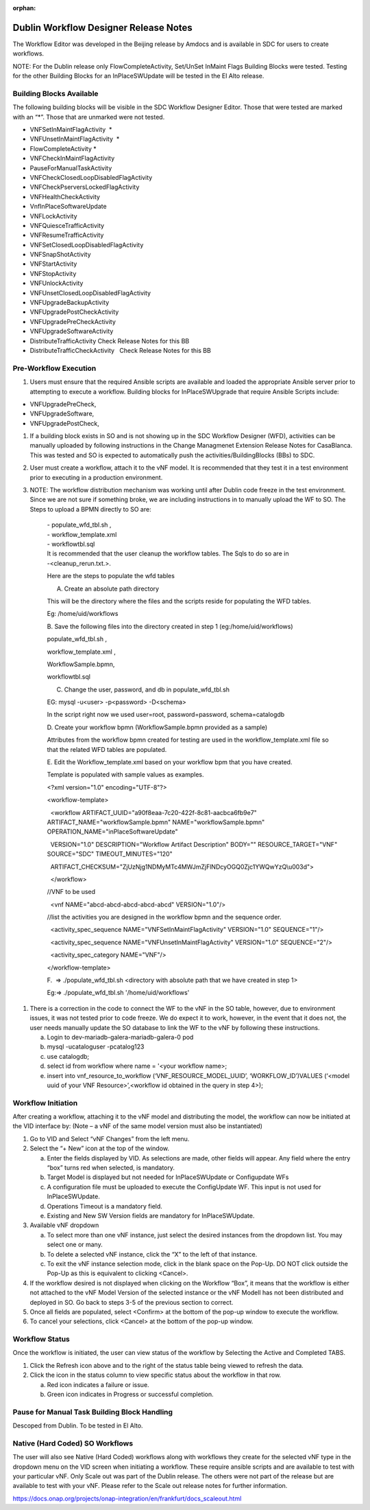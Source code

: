 .. This work is licensed under a Creative Commons Attribution 4.0
   International License. http://creativecommons.org/licenses/by/4.0

.. _docs_CM_flexible_designer_orchestrator:

:orphan:

Dublin Workflow Designer Release Notes
--------------------------------------

The Workflow Editor was developed in the Beijing release by Amdocs and
is available in SDC for users to create workflows.

NOTE: For the Dublin release only FlowCompleteActivity, Set/UnSet
InMaint Flags Building Blocks were tested. Testing for the other
Building Blocks for an InPlaceSWUpdate will be tested in the El Alto
release.

Building Blocks Available
~~~~~~~~~~~~~~~~~~~~~~~~~~

The following building blocks will be visible in the SDC Workflow
Designer Editor. Those that were tested are marked with an “\*”. Those
that are unmarked were not tested.

-  VNFSetInMaintFlagActivity  \*

-  VNFUnsetInMaintFlagActivity  \*                     

-  FlowCompleteActivity \*                 

-  VNFCheckInMaintFlagActivity  

-  PauseForManualTaskActivity            

-  VNFCheckClosedLoopDisabledFlagActivity      

-  VNFCheckPserversLockedFlagActivity    

-  VNFHealthCheckActivity                

-  VnfInPlaceSoftwareUpdate             

-  VNFLockActivity                      

-  VNFQuiesceTrafficActivity             

-  VNFResumeTrafficActivity              

-  VNFSetClosedLoopDisabledFlagActivity  

-  VNFSnapShotActivity                   

-  VNFStartActivity                      

-  VNFStopActivity                       

-  VNFUnlockActivity                     

-  VNFUnsetClosedLoopDisabledFlagActivity

-  VNFUpgradeBackupActivity              

-  VNFUpgradePostCheckActivity  

-  VNFUpgradePreCheckActivity 

-  VNFUpgradeSoftwareActivity

-  DistributeTrafficActivity Check Release Notes for this BB

-  DistributeTrafficCheckActivity   Check Release Notes for this BB

Pre-Workflow Execution
~~~~~~~~~~~~~~~~~~~~~~

1. Users must ensure that the required Ansible scripts are available and
   loaded the appropriate Ansible server prior to attempting to execute
   a workflow. Building blocks for InPlaceSWUpgrade that require Ansible
   Scripts include:

-  VNFUpgradePreCheck,

-  VNFUpgradeSoftware,

-  VNFUpgradePostCheck,

1. If a building block exists in SO and is not showing up in the SDC
   Workflow Designer (WFD), activities can be manually uploaded by
   following instructions in the Change Managmenet Extension Release
   Notes for CasaBlanca. This was tested and SO is expected to
   automatically push the activities/BuildingBlocks (BBs) to SDC.

2. User must create a workflow, attach it to the vNF model. It is
   recommended that they test it in a test environment prior to
   executing in a production environment.

3. NOTE: The workflow distribution mechanism was working until after
   Dublin code freeze in the test environment. Since we are not sure if
   something broke, we are including instructions in to manually upload
   the WF to SO. The Steps to upload a BPMN directly to SO are:

    | - populate\_wfd\_tbl.sh ,
    | - workflow\_template.xml
    | - workflowtbl.sql
    | It is recommended that the user cleanup the workflow tables. The
      Sqls to do so are in
    | -<cleanup\_rerun.txt.>.

    Here are the steps to populate the wfd tables

    A. Create an absolute path directory

    This will be the directory where the files and the scripts reside
    for populating the WFD tables.

    Eg: /home/uid/workflows

    B. Save the following files into the directory created in step 1
    (eg:/home/uid/workflows)

    populate\_wfd\_tbl.sh ,

    workflow\_template.xml ,

    WorkflowSample.bpmn,

    workflowtbl.sql

    C. Change the user, password, and db in populate\_wfd\_tbl.sh

    EG: mysql -u<user> -p<password> -D<schema>

    In the script right now we used user=root, password=password,
    schema=catalogdb

                                 

    D. Create your workflow bpmn (WorkflowSample.bpmn provided as a
    sample)

    Attributes from the workflow bpmn created for testing are used in
    the workflow\_template.xml file so that the related WFD tables are
    populated.

    E. Edit the Workflow\_template.xml based on your workflow bpm that
    you have created.

    Template is populated with sample values as examples.

    <?xml version="1.0" encoding="UTF-8"?>

    <workflow-template>

      <workflow ARTIFACT\_UUID="a90f8eaa-7c20-422f-8c81-aacbca6fb9e7"
    ARTIFACT\_NAME="workflowSample.bpmn" NAME="workflowSample.bpmn"
    OPERATION\_NAME="inPlaceSoftwareUpdate"

      VERSION="1.0" DESCRIPTION="Workflow Artifact Description" BODY=""
    RESOURCE\_TARGET="VNF" SOURCE="SDC" TIMEOUT\_MINUTES="120"

      ARTIFACT\_CHECKSUM="ZjUzNjg1NDMyMTc4MWJmZjFlNDcyOGQ0Zjc1YWQwYzQ\\u003d">

      </workflow>

    //VNF to be used

      <vnf NAME="abcd-abcd-abcd-abcd-abcd" VERSION="1.0"/>

    //list the activities you are designed in the workflow bpmn and the
    sequence order.

      <activity\_spec\_sequence NAME="VNFSetInMaintFlagActivity"
    VERSION="1.0" SEQUENCE="1"/>

      <activity\_spec\_sequence NAME="VNFUnsetInMaintFlagActivity"
    VERSION="1.0" SEQUENCE="2"/>

      <activity\_spec\_category NAME="VNF"/>

    </workflow-template>

     

    F.  => ./populate\_wfd\_tbl.sh <directory with absolute path that we
    have created in step 1>

    Eg:=> ./populate\_wfd\_tbl.sh '/home/uid/workflows'

1. There is a correction in the code to connect the WF to the vNF in the
   SO table, however, due to environment issues, it was not tested prior
   to code freeze. We do expect it to work, however, in the event that
   it does not, the user needs manually update the SO database to link
   the WF to the vNF by following these instructions.

   a. Login to dev-mariadb-galera-mariadb-galera-0 pod

   b. mysql -ucataloguser -pcatalog123

   c. use catalogdb;

   d. select id from workflow where name = '<your workflow name>;

   e. insert into vnf\_resource\_to\_workflow
      (‘VNF\_RESOURCE\_MODEL\_UUID’, ‘WORKFLOW\_ID’)VALUES (‘<model uuid
      of your VNF Resource>’,<workflow id obtained in the query in step
      4>);

Workflow Initiation
~~~~~~~~~~~~~~~~~~~

After creating a workflow, attaching it to the vNF model and
distributing the model, the workflow can now be initiated at the VID
interface by: (Note – a vNF of the same model version must also be
instantiated)

1. Go to VID and Select “vNF Changes” from the left menu.

2. Select the “+ New” icon at the top of the window.

   a. Enter the fields displayed by VID. As selections are made, other
      fields will appear. Any field where the entry “box” turns red when
      selected, is mandatory.

   b. Target Model is displayed but not needed for InPlaceSWUpdate or
      Configupdate WFs

   c. A configuration file must be uploaded to execute the ConfigUpdate
      WF. This input is not used for InPlaceSWUpdate.

   d. Operations Timeout is a mandatory field.

   e. Existing and New SW Version fields are mandatory for
      InPlaceSWUpdate.

3. Available vNF dropdown

   a. To select more than one vNF instance, just select the desired
      instances from the dropdown list. You may select one or many.

   b. To delete a selected vNF instance, click the “X” to the left of
      that instance.

   c. To exit the vNF instance selection mode, click in the blank space
      on the Pop-Up. DO NOT click outside the Pop-Up as this is
      equivalent to clicking <Cancel>.

4. If the workflow desired is not displayed when clicking on the
   Workflow “Box”, it means that the workflow is either not attached to
   the vNF Model Version of the selected instance or the vNF Modell has
   not been distributed and deployed in SO. Go back to steps 3-5 of the
   previous section to correct.

5. Once all fields are populated, select <Confirm> at the bottom of the
   pop-up window to execute the workflow.

6. To cancel your selections, click <Cancel> at the bottom of the pop-up
   window.

Workflow Status
~~~~~~~~~~~~~~~

Once the workflow is initiated, the user can view status of the workflow
by Selecting the Active and Completed TABS.

1. Click the Refresh icon above and to the right of the status table
   being viewed to refresh the data.

2. Click the icon in the status column to view specific status about the
   workflow in that row.

   a. Red icon indicates a failure or issue.

   b. Green icon indicates in Progress or successful completion.

Pause for Manual Task Building Block Handling
~~~~~~~~~~~~~~~~~~~~~~~~~~~~~~~~~~~~~~~~~~~~~

Descoped from Dublin. To be tested in El Alto.

Native (Hard Coded) SO Workflows
~~~~~~~~~~~~~~~~~~~~~~~~~~~~~~~~

The user will also see Native (Hard Coded) workflows along with
workflows they create for the selected vNF type in the dropdown menu on
the VID screen when initiating a workflow. These require ansible scripts
and are available to test with your particular vNF. Only Scale out was
part of the Dublin release. The others were not part of the release but
are available to test with your vNF. Please refer to the Scale out
release notes for further information.

https://docs.onap.org/projects/onap-integration/en/frankfurt/docs_scaleout.html
